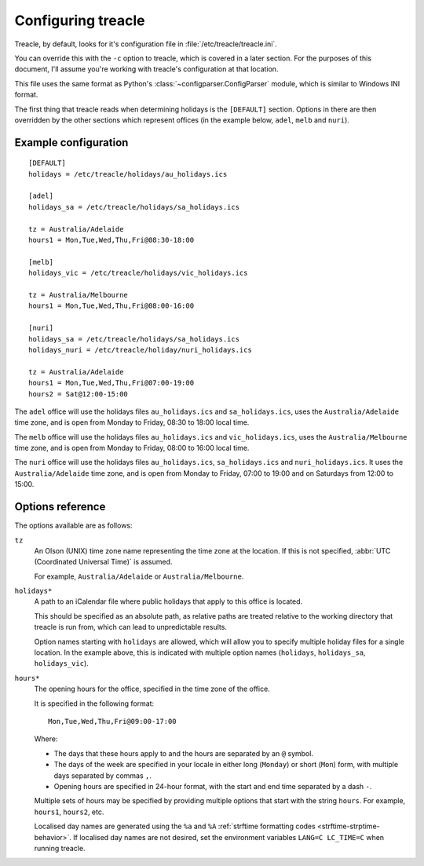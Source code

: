 *******************
Configuring treacle
*******************

Treacle, by default, looks for it's configuration file in :file:`/etc/treacle/treacle.ini`.

You can override this with the ``-c`` option to treacle, which is covered in a later section.  For the purposes of this document, I'll assume you're working with treacle's configuration at that location.

This file uses the same format as Python's :class:`~configparser.ConfigParser` module, which is similar to Windows INI format.

The first thing that treacle reads when determining holidays is the ``[DEFAULT]`` section.  Options in there are then overridden by the other sections which represent offices (in the example below, ``adel``, ``melb`` and ``nuri``).

Example configuration
=====================

.. highlight:: ini

::

	[DEFAULT]
	holidays = /etc/treacle/holidays/au_holidays.ics

	[adel]
	holidays_sa = /etc/treacle/holidays/sa_holidays.ics

	tz = Australia/Adelaide
	hours1 = Mon,Tue,Wed,Thu,Fri@08:30-18:00

	[melb]
	holidays_vic = /etc/treacle/holidays/vic_holidays.ics

	tz = Australia/Melbourne
	hours1 = Mon,Tue,Wed,Thu,Fri@08:00-16:00

	[nuri]
	holidays_sa = /etc/treacle/holidays/sa_holidays.ics
	holidays_nuri = /etc/treacle/holiday/nuri_holidays.ics

	tz = Australia/Adelaide
	hours1 = Mon,Tue,Wed,Thu,Fri@07:00-19:00
	hours2 = Sat@12:00-15:00

The ``adel`` office will use the holidays files ``au_holidays.ics`` and ``sa_holidays.ics``, uses the ``Australia/Adelaide`` time zone, and is open from Monday to Friday, 08:30 to 18:00 local time.

The ``melb`` office will use the holidays files ``au_holidays.ics`` and ``vic_holidays.ics``, uses the ``Australia/Melbourne`` time zone, and is open from Monday to Friday, 08:00 to 16:00 local time.

The ``nuri`` office will use the holidays files ``au_holidays.ics``, ``sa_holidays.ics`` and ``nuri_holidays.ics``.  It uses the ``Australia/Adelaide`` time zone, and is open from Monday to Friday, 07:00 to 19:00 and on Saturdays from 12:00 to 15:00.

Options reference
=================

The options available are as follows:

``tz``
	An Olson (UNIX) time zone name representing the time zone at the location.  If this is not specified, :abbr:`UTC (Coordinated Universal Time)` is assumed.

	For example, ``Australia/Adelaide`` or ``Australia/Melbourne``.

	.. versionchanged:: 0.1.2

		As of v0.1.2, a default time zone of :abbr:`UTC (Coordinated Universal Time)` is assumed if no default or office timezone is specified.  In previous versions of treacle, this was an invalid configuration and would cause an error.


``holidays*``
	A path to an iCalendar file where public holidays that apply to this office is located.

	This should be specified as an absolute path, as relative paths are treated relative to the working directory that treacle is run from, which can lead to unpredictable results.

	Option names starting with ``holidays`` are allowed, which will allow you to specify multiple holiday files for a single location.  In the example above, this is indicated with multiple option names (``holidays``, ``holidays_sa``, ``holidays_vic``).

``hours*``
	The opening hours for the office, specified in the time zone of the office.

	It is specified in the following format::

		Mon,Tue,Wed,Thu,Fri@09:00-17:00

	Where:

	* The days that these hours apply to and the hours are separated by an ``@`` symbol.
	* The days of the week are specified in your locale in either long (``Monday``) or short (``Mon``) form, with multiple days separated by commas ``,``.
	* Opening hours are specified in 24-hour format, with the start and end time separated by a dash ``-``.

	Multiple sets of hours may be specified by providing multiple options that start with the string ``hours``.  For example, ``hours1``, ``hours2``, etc.

	Localised day names are generated using the ``%a`` and ``%A`` :ref:`strftime formatting codes <strftime-strptime-behavior>`.  If localised day names are not desired, set the environment variables ``LANG=C LC_TIME=C`` when running treacle.


